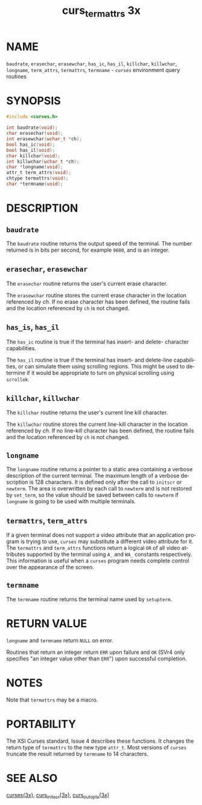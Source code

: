 #+TITLE: curs_termattrs 3x
#+AUTHOR:
#+LANGUAGE: en
#+STARTUP: showall

* NAME

  =baudrate=, =erasechar=, =erasewchar=, =has_ic=, =has_il=,
  =killchar=, =killwchar=, =longname=, =term_attrs=, =termattrs=,
  =termname= - =curses= environment query routines

* SYNOPSIS

  #+BEGIN_SRC c
    #include <curses.h>

    int baudrate(void);
    char erasechar(void);
    int erasewchar(wchar_t *ch);
    bool has_ic(void);
    bool has_il(void);
    char killchar(void);
    int killwchar(wchar_t *ch);
    char *longname(void);
    attr_t term_attrs(void);
    chtype termattrs(void);
    char *termname(void);
  #+END_SRC

* DESCRIPTION
** =baudrate=

   The =baudrate= routine returns the output speed of the terminal.
   The number returned is in bits per second, for example =9600=, and
   is an integer.

** =erasechar=, =erasewchar=

   The =erasechar= routine returns the user's current erase character.

   The =erasewchar= routine stores the current erase character in the
   location referenced by /ch/.  If no erase character has been
   defined, the routine fails and the location referenced by =ch= is
   not changed.

** =has_is=, =has_il=

   The =has_ic= routine is true if the terminal has insert- and
   delete- character capabilities.

   The =has_il= routine is true if the terminal has insert- and
   delete-line capabilities, or can simulate them using scrolling
   regions.  This might be used to determine if it would be
   appropriate to turn on physical scrolling using =scrollok=.

** =killchar=, =killwchar=

   The =killchar= routine returns the user's current line kill
   character.

   The =killwchar= routine stores the current line-kill character in
   the location referenced by /ch/.  If no line-kill character has
   been defined, the routine fails and the location referenced by =ch=
   is not changed.

** =longname=

   The =longname= routine returns a pointer to a static area
   containing a verbose description of the current terminal.  The
   maximum length of a verbose description is 128 characters.  It is
   defined only after the call to =initscr= or =newterm=.  The area is
   overwritten by each call to =newterm= and is not restored by
   =set_term=, so the value should be saved between calls to =newterm=
   if =longname= is going to be used with multiple terminals.

** =termattrs=, =term_attrs=

   If a given terminal does not support a video attribute that an
   application program is trying to use, =curses= may substitute a
   different video attribute for it.  The =termattrs= and =term_attrs=
   functions return a logical =OR= of all video attributes supported
   by the terminal using =A_= and =WA_= constants respectively.  This
   information is useful when a =curses= program needs complete
   control over the appearance of the screen.

** =termname=

   The =termname= routine returns the terminal name used by
   =setupterm=.

* RETURN VALUE

  =longname= and =termname= return =NULL= on error.

  Routines that return an integer return =ERR= upon failure and =OK=
  (SVr4 only specifies "an integer value other than =ERR=") upon
  successful completion.

* NOTES

  Note that =termattrs= may be a macro.

* PORTABILITY

  The XSI Curses standard, Issue 4 describes these functions.  It
  changes the return type of =termattrs= to the new type =attr_t=.
  Most versions of =curses= truncate the result returned by =termname=
  to 14 characters.

* SEE ALSO

  [[file:ncurses.3x.org][curses(3x)]], [[file:curs_initscr.3x.org][curs_initscr(3x)]], [[file:curs_outopts.3x.org][curs_outopts(3x)]]
